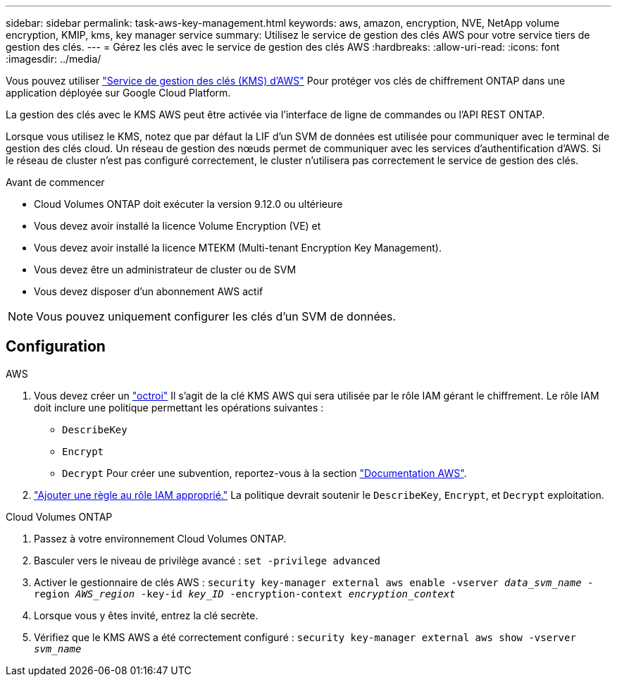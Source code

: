 ---
sidebar: sidebar 
permalink: task-aws-key-management.html 
keywords: aws, amazon, encryption, NVE, NetApp volume encryption, KMIP, kms, key manager service 
summary: Utilisez le service de gestion des clés AWS pour votre service tiers de gestion des clés. 
---
= Gérez les clés avec le service de gestion des clés AWS
:hardbreaks:
:allow-uri-read: 
:icons: font
:imagesdir: ../media/


Vous pouvez utiliser link:https://docs.aws.amazon.com/kms/latest/developerguide/overview.html["Service de gestion des clés (KMS) d'AWS"^] Pour protéger vos clés de chiffrement ONTAP dans une application déployée sur Google Cloud Platform.

La gestion des clés avec le KMS AWS peut être activée via l'interface de ligne de commandes ou l'API REST ONTAP.

Lorsque vous utilisez le KMS, notez que par défaut la LIF d'un SVM de données est utilisée pour communiquer avec le terminal de gestion des clés cloud. Un réseau de gestion des nœuds permet de communiquer avec les services d'authentification d'AWS. Si le réseau de cluster n'est pas configuré correctement, le cluster n'utilisera pas correctement le service de gestion des clés.

.Avant de commencer
* Cloud Volumes ONTAP doit exécuter la version 9.12.0 ou ultérieure
* Vous devez avoir installé la licence Volume Encryption (VE) et
* Vous devez avoir installé la licence MTEKM (Multi-tenant Encryption Key Management).
* Vous devez être un administrateur de cluster ou de SVM
* Vous devez disposer d'un abonnement AWS actif



NOTE: Vous pouvez uniquement configurer les clés d'un SVM de données.



== Configuration

.AWS
. Vous devez créer un link:https://docs.aws.amazon.com/kms/latest/developerguide/concepts.html#grant["octroi"^] Il s'agit de la clé KMS AWS qui sera utilisée par le rôle IAM gérant le chiffrement. Le rôle IAM doit inclure une politique permettant les opérations suivantes :
+
** `DescribeKey`
** `Encrypt`
** `Decrypt`
Pour créer une subvention, reportez-vous à la section link:https://docs.aws.amazon.com/kms/latest/developerguide/create-grant-overview.html["Documentation AWS"^].


. link:https://docs.aws.amazon.com/IAM/latest/UserGuide/access_policies_manage-attach-detach.html["Ajouter une règle au rôle IAM approprié."^] La politique devrait soutenir le `DescribeKey`, `Encrypt`, et `Decrypt` exploitation.


.Cloud Volumes ONTAP
. Passez à votre environnement Cloud Volumes ONTAP.
. Basculer vers le niveau de privilège avancé :
`set -privilege advanced`
. Activer le gestionnaire de clés AWS :
`security key-manager external aws enable -vserver _data_svm_name_ -region _AWS_region_ -key-id _key_ID_ -encryption-context _encryption_context_`
. Lorsque vous y êtes invité, entrez la clé secrète.
. Vérifiez que le KMS AWS a été correctement configuré :
`security key-manager external aws show -vserver _svm_name_`

